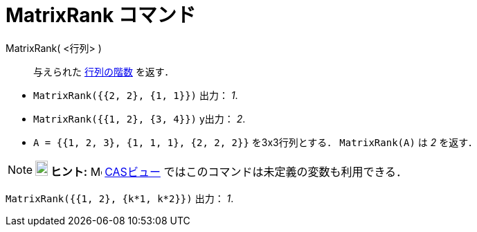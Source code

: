 = MatrixRank コマンド
:page-en: commands/MatrixRank
ifdef::env-github[:imagesdir: /ja/modules/ROOT/assets/images]

MatrixRank( <行列> )::
  与えられた https://ja.wikipedia.org/%E8%A1%8C%E5%88%97%E3%81%AE%E9%9A%8E%E6%95%B0[行列の階数] を返す．

[EXAMPLE]
====

* `++MatrixRank({{2, 2}, {1, 1}})++` 出力： _1_.
* `++MatrixRank({{1, 2}, {3, 4}})++` y出力： _2_.
* `++A = {{1, 2, 3}, {1, 1, 1}, {2, 2, 2}}++` を3x3行列とする． `++MatrixRank(A)++` は _2_ を返す．

====

[NOTE]
====

*image:18px-Bulbgraph.png[Note,title="Note",width=18,height=22] ヒント:* image:16px-Menu_view_cas.svg.png[Menu view
cas.svg,width=16,height=16] xref:/CASビュー.adoc[CASビュー] ではこのコマンドは未定義の変数も利用できる．
====

[EXAMPLE]
====

`++MatrixRank({{1, 2}, {k*1,  k*2}})++` 出力： _1_.

====


